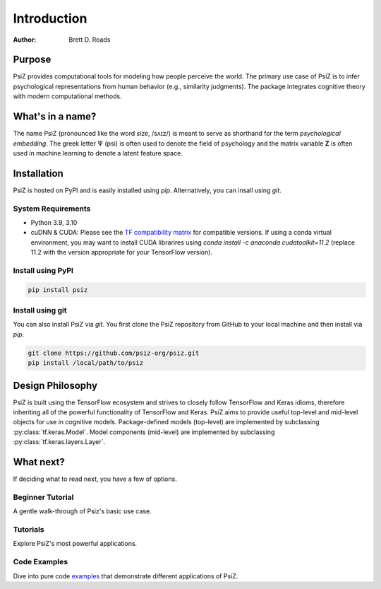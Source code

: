 ############
Introduction
############

:Author: Brett D. Roads


Purpose
=======

PsiZ provides computational tools for modeling how people perceive the world. The primary use case of PsiZ is to infer psychological representations from human behavior (e.g., similarity judgments). The package integrates cognitive theory with modern computational methods. 


What's in a name?
=================

The name PsiZ (pronounced like the word *size*, /sʌɪz/) is meant to serve as shorthand for the term *psychological embedding*. The greek letter :math:`\Psi` (psi) is often used to denote the field of psychology and the matrix variable **Z** is often used in machine learning to denote a latent feature space.

Installation
============

PsiZ is hosted on PyPI and is easily installed using `pip`. Alternatively, you can insall using `git`.

System Requirements
-------------------
* Python 3.9, 3.10
* cuDNN & CUDA: Please see the `TF compatibility matrix <https://www.tensorflow.org/install/source#gpu>`_ for compatible versions. If using a conda virtual environment, you may want to install CUDA librarires using `conda install -c anaconda cudatoolkit=11.2` (replace 11.2 with the version appropriate for your TensorFlow version).

Install using PyPI
------------------

.. code:: bash

    pip install psiz

Install using git
-----------------
You can also install PsiZ via `git`. You first clone the PsiZ repository from GitHub to your local machine and then install via `pip`.

.. code:: bash

    git clone https://github.com/psiz-org/psiz.git
    pip install /local/path/to/psiz


Design Philosophy
=================

PsiZ is built using the TensorFlow ecosystem and strives to closely follow  TensorFlow and Keras idioms, therefore inheriting all of the powerful functionality of TensorFlow and Keras. PsiZ aims to provide useful top-level and mid-level objects for use in cognitive models. Package-defined models (top-level) are implemented by subclassing :py:class:`tf.keras.Model`. Model components (mid-level) are implemented by subclassing :py:class:`tf.keras.layers.Layer`.


What next?
==========

If deciding what to read next, you have a few of options.

Beginner Tutorial
------------------
A gentle walk-through of Psiz's basic use case.

Tutorials
------------------
Explore PsiZ's most powerful applications.

Code Examples
-------------
Dive into pure code `examples <https://github.com/psiz-org/psiz/tree/main/examples>`_ that demonstrate different applications of PsiZ.
